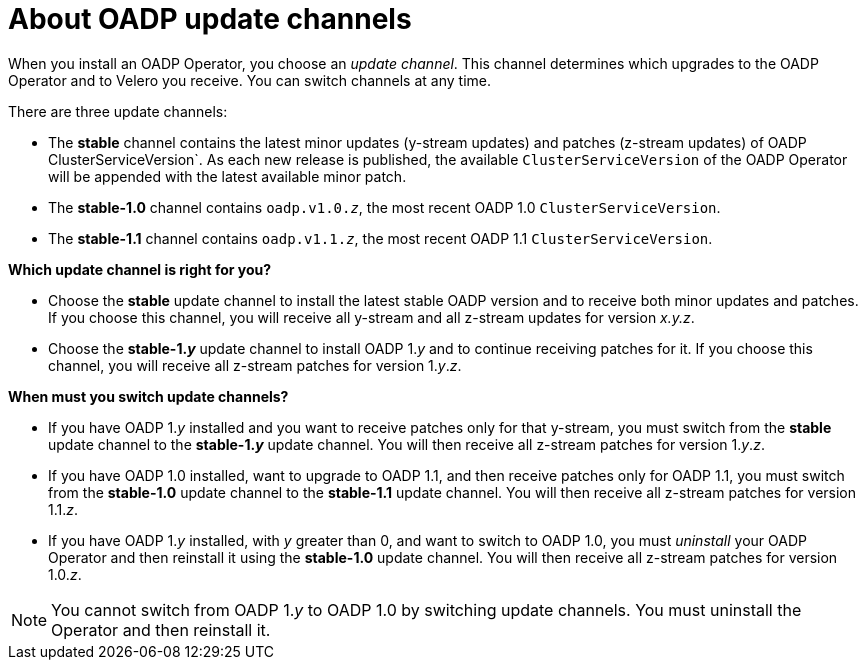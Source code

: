 // Module included in the following assemblies:
//
// * backup_and_restore/installing/about-installing-oadp.adoc


:_content-type: CONCEPT
[id="about-oadp-update-channels_{context}"]
= About OADP update channels

When you install an OADP Operator, you choose an _update channel_. This channel determines which upgrades to the OADP Operator and to Velero you receive. You can switch channels at any time.

There are three update channels:

* The *stable* channel contains the latest minor updates (y-stream updates) and patches (z-stream updates) of OADP ClusterServiceVersion`. As each new release is published, the available `ClusterServiceVersion` of the OADP Operator will be appended with the latest available minor patch.

* The *stable-1.0* channel contains `oadp.v1.0._z_`, the most recent OADP 1.0 `ClusterServiceVersion`.

* The *stable-1.1* channel contains `oadp.v1.1._z_`, the most recent OADP 1.1 `ClusterServiceVersion`.

*Which update channel is right for you?*

* Choose the *stable* update channel to install the latest stable OADP version and to receive both minor updates and patches. If you choose this channel, you will receive all y-stream and all z-stream updates for version _x.y.z_.

* Choose the *stable-1._y_* update channel to install OADP 1._y_ and to continue receiving patches for it. If you choose this channel, you will receive all z-stream patches for version 1._y_._z_.

*When must you switch update channels?*

* If you have OADP 1._y_ installed and you want to receive patches only for that y-stream, you must switch from the *stable* update channel to the *stable-1._y_* update channel. You will then receive all z-stream patches for version 1._y_._z_.

* If you have OADP 1.0 installed, want to upgrade to OADP 1.1, and then receive patches only for OADP 1.1, you must switch from the *stable-1.0* update channel to the *stable-1.1* update channel. You will then receive all z-stream patches for version 1.1._z_.

* If you have OADP 1._y_ installed, with _y_ greater than 0, and want to switch to OADP 1.0, you must _uninstall_ your OADP Operator and then reinstall it using the *stable-1.0* update channel. You will then receive all z-stream patches for version 1.0._z_.

[NOTE]
====
You cannot switch from OADP 1._y_ to OADP 1.0 by switching update channels. You must uninstall the Operator and then reinstall it.
====
